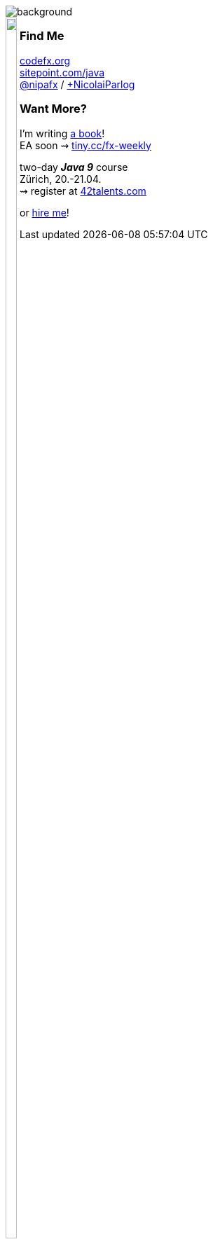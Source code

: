image::images/question-mark.jpg[background, size=cover]

++++
<div style="float: left;">
	<img src="images/cover-j9ms.png" width="90%">
</div>
++++

++++
<h3>Find Me</h3>
++++
http://codefx.org[codefx.org] +
https://sitepoint.com/java[sitepoint.com/java] +
https://twitter.com/nipafx[@nipafx] /
https://google.com/+NicolaiParlog[+NicolaiParlog]

++++
<h3>Want More?</h3>
++++

I'm writing http://blog.codefx.org/java-module-system-in-action/[a book]! +
EA soon ⇝ http://blog.codefx.org/newsletter/[tiny.cc/fx-weekly]

two-day *_Java 9_* course +
Zürich, 20.-21.04. +
⇝ register at http://42talents.com/training/2017/04/20/Java-9/[42talents.com]

or http://blog.codefx.org/hire-nicolai-parlog/[hire me]!
